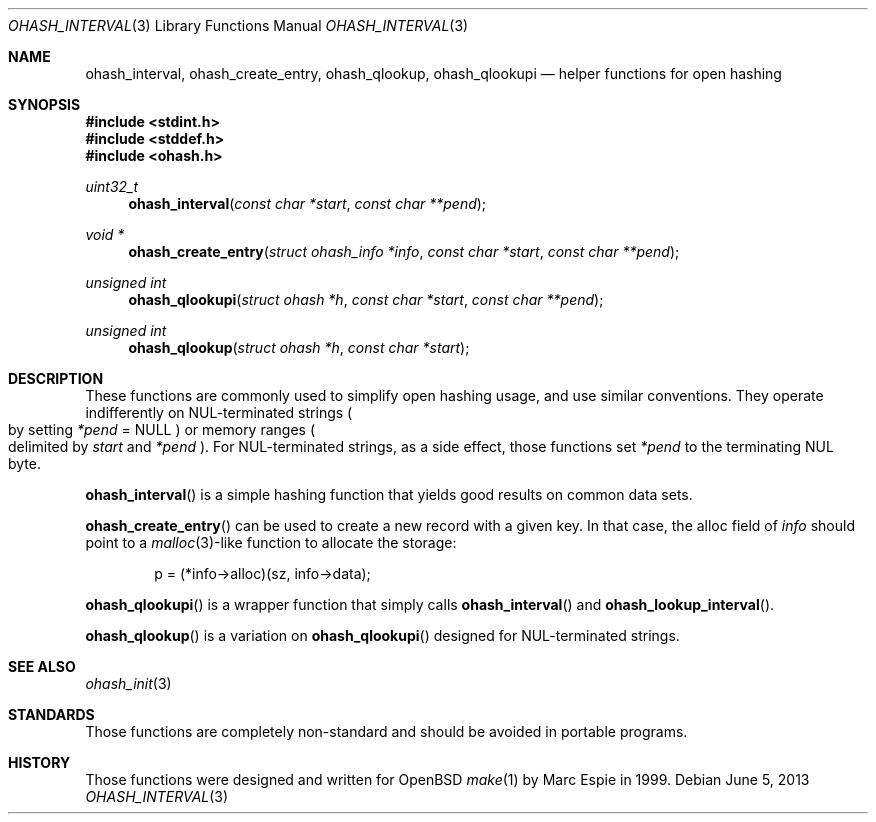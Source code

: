 .\"	$OpenBSD: ohash_interval.3,v 1.1 2014/05/12 19:09:00 espie Exp $
.\" Copyright (c) 2001 Marc Espie <espie@openbsd.org>
.\"
.\" Permission to use, copy, modify, and distribute this software for any
.\" purpose with or without fee is hereby granted, provided that the above
.\" copyright notice and this permission notice appear in all copies.
.\"
.\" THE SOFTWARE IS PROVIDED "AS IS" AND THE AUTHOR DISCLAIMS ALL WARRANTIES
.\" WITH REGARD TO THIS SOFTWARE INCLUDING ALL IMPLIED WARRANTIES OF
.\" MERCHANTABILITY AND FITNESS. IN NO EVENT SHALL THE AUTHOR BE LIABLE FOR
.\" ANY SPECIAL, DIRECT, INDIRECT, OR CONSEQUENTIAL DAMAGES OR ANY DAMAGES
.\" WHATSOEVER RESULTING FROM LOSS OF USE, DATA OR PROFITS, WHETHER IN AN
.\" ACTION OF CONTRACT, NEGLIGENCE OR OTHER TORTIOUS ACTION, ARISING OUT OF
.\" OR IN CONNECTION WITH THE USE OR PERFORMANCE OF THIS SOFTWARE.
.\"
.\" $FreeBSD: head/lib/libohash/ohash_interval.3 269250 2014-07-29 19:46:13Z joel $
.\"
.Dd June 5, 2013
.Dt OHASH_INTERVAL 3
.Os
.Sh NAME
.Nm ohash_interval ,
.Nm ohash_create_entry ,
.Nm ohash_qlookup ,
.Nm ohash_qlookupi
.Nd helper functions for open hashing
.Sh SYNOPSIS
.In stdint.h
.In stddef.h
.In ohash.h
.Ft uint32_t
.Fn ohash_interval "const char *start" "const char **pend"
.Ft "void *"
.Fn ohash_create_entry "struct ohash_info *info" "const char *start" "const char **pend"
.Ft "unsigned int"
.Fn ohash_qlookupi "struct ohash *h" "const char *start" "const char **pend"
.Ft "unsigned int"
.Fn ohash_qlookup "struct ohash *h" "const char *start"
.Sh DESCRIPTION
These functions are commonly used to simplify open hashing usage, and use
similar conventions.
They operate indifferently on NUL-terminated strings
.Po
by setting
.Fa *pend
=
.Dv NULL
.Pc
or memory ranges
.Po
delimited by
.Fa start
and
.Fa *pend
.Pc .
For NUL-terminated strings, as a side effect, those functions
set
.Fa *pend
to the terminating NUL byte.
.Pp
.Fn ohash_interval
is a simple hashing function that yields good results on common data sets.
.Pp
.Fn ohash_create_entry
can be used to create a new record with a given key.
In that case,
the alloc field of
.Fa info
should point to a
.Xr malloc 3 Ns -like
function to allocate the storage:
.Bd -literal -offset indent
p = (*info->alloc)(sz, info->data);
.Ed
.Pp
.Fn ohash_qlookupi
is a wrapper function that simply calls
.Fn ohash_interval
and
.Fn ohash_lookup_interval .
.Pp
.Fn ohash_qlookup
is a variation on
.Fn ohash_qlookupi
designed for NUL-terminated strings.
.Sh SEE ALSO
.Xr ohash_init 3
.Sh STANDARDS
Those functions are completely non-standard and should be avoided in
portable programs.
.Sh HISTORY
Those functions were designed and written for
.Ox
.Xr make 1
by Marc Espie in 1999.
